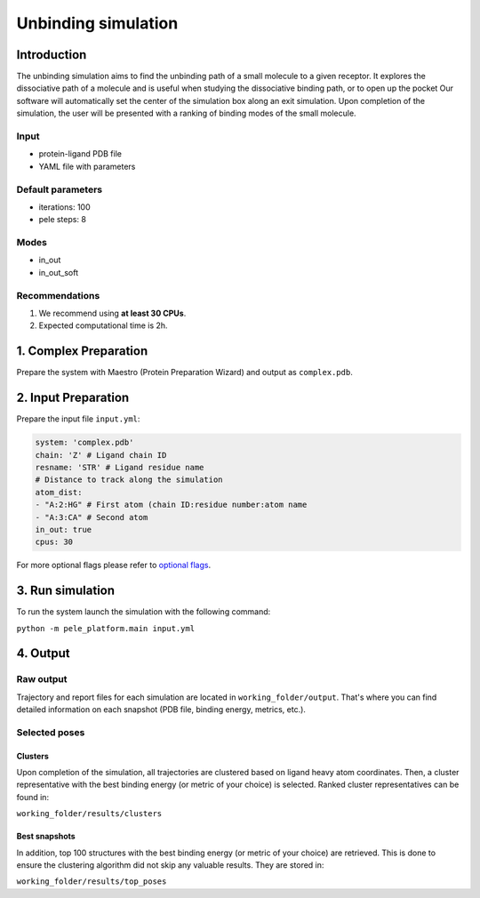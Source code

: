 Unbinding simulation
======================

Introduction
------------------

The unbinding simulation aims to find the unbinding path of a small molecule to a given receptor.
It explores the dissociative path of a molecule and is useful when studying the dissociative binding path, or to open up the pocket
Our software will automatically set the center of the simulation box along an exit simulation.
Upon completion of the simulation, the user will be presented with a ranking of binding modes of the small molecule.

Input
+++++++++

- protein-ligand PDB file
- YAML file with parameters

Default parameters
+++++++++++++++++++++

- iterations: 100
- pele steps: 8

Modes
+++++++
- in_out
- in_out_soft

Recommendations
+++++++++++++++++

#. We recommend using **at least 30 CPUs**.
#. Expected computational time is 2h.

1. Complex Preparation
--------------------------

Prepare the system with Maestro (Protein Preparation Wizard) and output as ``complex.pdb``.

2. Input Preparation
------------------------

Prepare the input file ``input.yml``:

..  code-block:: yaml

    system: 'complex.pdb'
    chain: 'Z' # Ligand chain ID
    resname: 'STR' # Ligand residue name
    # Distance to track along the simulation
    atom_dist:
    - "A:2:HG" # First atom (chain ID:residue number:atom name
    - "A:3:CA" # Second atom
    in_out: true
    cpus: 30

For more optional flags please refer to `optional flags <../../flags/index.html>`_.

3. Run simulation
--------------------

To run the system launch the simulation with the following command:

``python -m pele_platform.main input.yml``

4. Output
----------------

Raw output
+++++++++++++
Trajectory and report files for each simulation are located in ``working_folder/output``. That's where you can find
detailed information on each snapshot (PDB file, binding energy, metrics, etc.).

Selected poses
++++++++++++++++

Clusters
***********

Upon completion of the simulation, all trajectories are clustered based on ligand heavy atom coordinates. Then, a cluster representative with the best binding energy (or metric of your choice) is selected.
Ranked cluster representatives can be found in:

``working_folder/results/clusters``

Best snapshots
******************

In addition, top 100 structures with the best binding energy (or metric of your choice) are retrieved. This is done to ensure the clustering algorithm did not skip any valuable results. They are stored in:

``working_folder/results/top_poses``
